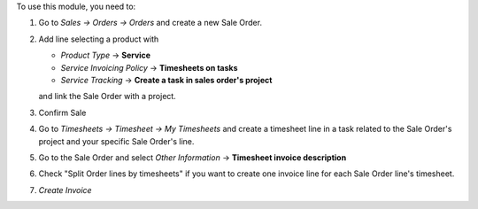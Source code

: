 To use this module, you need to:

#. Go to *Sales -> Orders -> Orders* and create a new Sale Order.
#. Add line selecting a product with

   - *Product Type* -> **Service**
   - *Service Invoicing Policy* -> **Timesheets on tasks**
   - *Service Tracking* -> **Create a task in sales order's project**

   and link the Sale Order with a project.
#. Confirm Sale
#. Go to *Timesheets -> Timesheet -> My Timesheets* and create a timesheet line in a task related to the Sale Order's project and your specific Sale Order's line.
#. Go to the Sale Order and select *Other Information* -> **Timesheet invoice
   description**
#. Check "Split Order lines by timesheets" if you want to create one invoice line for each Sale Order line's timesheet.
#. *Create Invoice*
